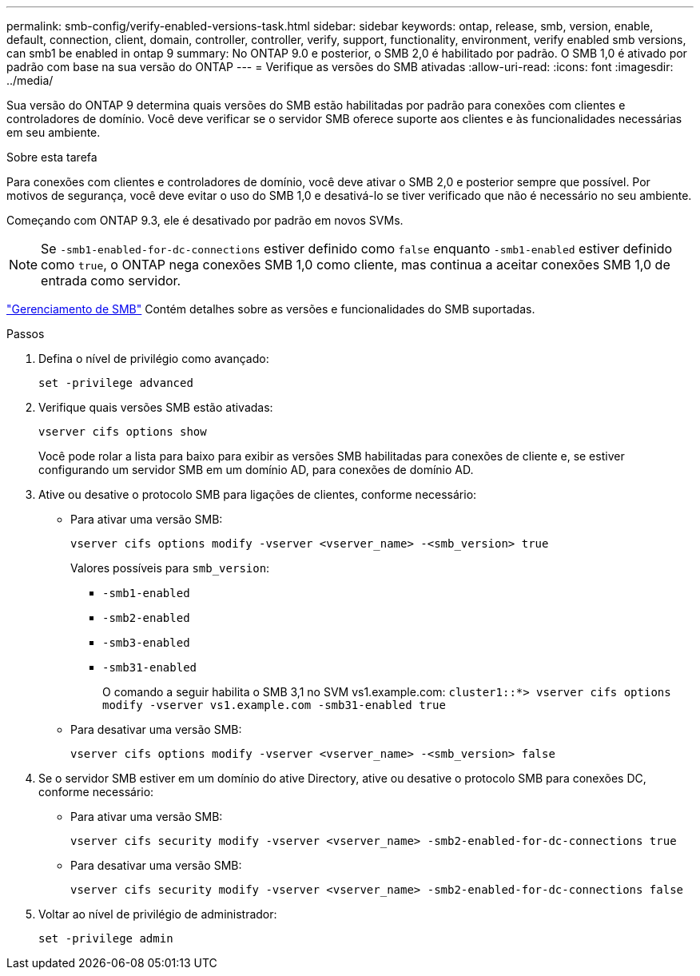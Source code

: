 ---
permalink: smb-config/verify-enabled-versions-task.html 
sidebar: sidebar 
keywords: ontap, release, smb, version, enable, default, connection, client, domain, controller, controller, verify, support, functionality, environment, verify enabled smb versions, can smb1 be enabled in ontap 9 
summary: No ONTAP 9.0 e posterior, o SMB 2,0 é habilitado por padrão. O SMB 1,0 é ativado por padrão com base na sua versão do ONTAP 
---
= Verifique as versões do SMB ativadas
:allow-uri-read: 
:icons: font
:imagesdir: ../media/


[role="lead"]
Sua versão do ONTAP 9 determina quais versões do SMB estão habilitadas por padrão para conexões com clientes e controladores de domínio. Você deve verificar se o servidor SMB oferece suporte aos clientes e às funcionalidades necessárias em seu ambiente.

.Sobre esta tarefa
Para conexões com clientes e controladores de domínio, você deve ativar o SMB 2,0 e posterior sempre que possível. Por motivos de segurança, você deve evitar o uso do SMB 1,0 e desativá-lo se tiver verificado que não é necessário no seu ambiente.

Começando com ONTAP 9.3, ele é desativado por padrão em novos SVMs.

[NOTE]
====
Se `-smb1-enabled-for-dc-connections` estiver definido como `false` enquanto `-smb1-enabled` estiver definido como `true`, o ONTAP nega conexões SMB 1,0 como cliente, mas continua a aceitar conexões SMB 1,0 de entrada como servidor.

====
link:../smb-admin/index.html["Gerenciamento de SMB"] Contém detalhes sobre as versões e funcionalidades do SMB suportadas.

.Passos
. Defina o nível de privilégio como avançado:
+
[source, cli]
----
set -privilege advanced
----
. Verifique quais versões SMB estão ativadas:
+
[source, cli]
----
vserver cifs options show
----
+
Você pode rolar a lista para baixo para exibir as versões SMB habilitadas para conexões de cliente e, se estiver configurando um servidor SMB em um domínio AD, para conexões de domínio AD.

. Ative ou desative o protocolo SMB para ligações de clientes, conforme necessário:
+
** Para ativar uma versão SMB:
+
[source, cli]
----
vserver cifs options modify -vserver <vserver_name> -<smb_version> true
----
+
Valores possíveis para `smb_version`:

+
*** `-smb1-enabled`
*** `-smb2-enabled`
*** `-smb3-enabled`
*** `-smb31-enabled`
+
O comando a seguir habilita o SMB 3,1 no SVM vs1.example.com:
`cluster1::*> vserver cifs options modify -vserver vs1.example.com -smb31-enabled true`



** Para desativar uma versão SMB:
+
[source, cli]
----
vserver cifs options modify -vserver <vserver_name> -<smb_version> false
----


. Se o servidor SMB estiver em um domínio do ative Directory, ative ou desative o protocolo SMB para conexões DC, conforme necessário:
+
** Para ativar uma versão SMB:
+
[source, cli]
----
vserver cifs security modify -vserver <vserver_name> -smb2-enabled-for-dc-connections true
----
** Para desativar uma versão SMB:
+
[source, cli]
----
vserver cifs security modify -vserver <vserver_name> -smb2-enabled-for-dc-connections false
----


. Voltar ao nível de privilégio de administrador:
+
[source, cli]
----
set -privilege admin
----

